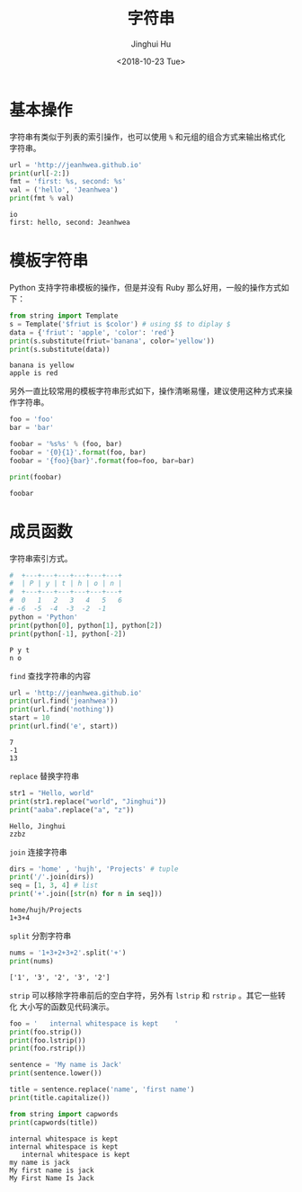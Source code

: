 #+TITLE: 字符串
#+AUTHOR: Jinghui Hu
#+EMAIL: hujinghui@buaa.edu.cn
#+DATE: <2018-10-23 Tue>
#+TAGS: python programming string


* 基本操作

字符串有类似于列表的索引操作，也可以使用 ~%~ 和元组的组合方式来输出格式化字符串。

#+BEGIN_SRC python :preamble "# -*- coding: utf-8 -*-" :exports both :session default :results output pp
  url = 'http://jeanhwea.github.io'
  print(url[-2:])
  fmt = 'first: %s, second: %s'
  val = ('hello', 'Jeanhwea')
  print(fmt % val)
#+END_SRC

#+RESULTS:
: io
: first: hello, second: Jeanhwea


* 模板字符串

Python 支持字符串模板的操作，但是并没有 Ruby 那么好用，一般的操作方式如下：

#+BEGIN_SRC python :preamble "# -*- coding: utf-8 -*-" :exports both :session default :results output pp
  from string import Template
  s = Template('$friut is $color') # using $$ to diplay $
  data = {'friut': 'apple', 'color': 'red'}
  print(s.substitute(friut='banana', color='yellow'))
  print(s.substitute(data))
#+END_SRC

#+RESULTS:
: banana is yellow
: apple is red

另外一直比较常用的模板字符串形式如下，操作清晰易懂，建议使用这种方式来操作字符串。

#+BEGIN_SRC python :preamble "# -*- coding: utf-8 -*-" :exports both :session default :results output pp
foo = 'foo'
bar = 'bar'

foobar = '%s%s' % (foo, bar)
foobar = '{0}{1}'.format(foo, bar)
foobar = '{foo}{bar}'.format(foo=foo, bar=bar)

print(foobar)
#+END_SRC

#+RESULTS:
: foobar


* 成员函数

字符串索引方式。

#+BEGIN_SRC python :preamble "# -*- coding: utf-8 -*-" :exports both :session default :results output pp
  #  +---+---+---+---+---+---+
  #  | P | y | t | h | o | n |
  #  +---+---+---+---+---+---+
  #  0   1   2   3   4   5   6
  # -6  -5  -4  -3  -2  -1
  python = 'Python'
  print(python[0], python[1], python[2])
  print(python[-1], python[-2])
#+END_SRC

#+RESULTS:
: P y t
: n o

~find~ 查找字符串的内容

#+BEGIN_SRC python :preamble "# -*- coding: utf-8 -*-" :exports both :session default :results output pp
  url = 'http://jeanhwea.github.io'
  print(url.find('jeanhwea'))
  print(url.find('nothing'))
  start = 10
  print(url.find('e', start))
#+END_SRC

#+RESULTS:
: 7
: -1
: 13

~replace~ 替换字符串
#+BEGIN_SRC python :preamble "# -*- coding: utf-8 -*-" :exports both :session default :results output pp
  str1 = "Hello, world"
  print(str1.replace("world", "Jinghui"))
  print("aaba".replace("a", "z"))
#+END_SRC

#+RESULTS:
: Hello, Jinghui
: zzbz

~join~ 连接字符串

#+BEGIN_SRC python :preamble "# -*- coding: utf-8 -*-" :exports both :session default :results output pp
  dirs = 'home' , 'hujh', 'Projects' # tuple
  print('/'.join(dirs))
  seq = [1, 3, 4] # list
  print('+'.join([str(n) for n in seq]))
#+END_SRC

#+RESULTS:
: home/hujh/Projects
: 1+3+4

~split~ 分割字符串

#+BEGIN_SRC python :preamble "# -*- coding: utf-8 -*-" :exports both :session default :results output pp
  nums = '1+3+2+3+2'.split('+')
  print(nums)
#+END_SRC

#+RESULTS:
: ['1', '3', '2', '3', '2']

~strip~ 可以移除字符串前后的空白字符，另外有 ~lstrip~ 和 ~rstrip~ 。其它一些转化
大小写的函数见代码演示。

#+BEGIN_SRC python :preamble "# -*- coding: utf-8 -*-" :exports both :session default :results output pp
  foo = '   internal whitespace is kept    '
  print(foo.strip())
  print(foo.lstrip())
  print(foo.rstrip())

  sentence = 'My name is Jack'
  print(sentence.lower())

  title = sentence.replace('name', 'first name')
  print(title.capitalize())

  from string import capwords
  print(capwords(title))
#+END_SRC

#+RESULTS:
: internal whitespace is kept
: internal whitespace is kept
:    internal whitespace is kept
: my name is jack
: My first name is jack
: My First Name Is Jack
